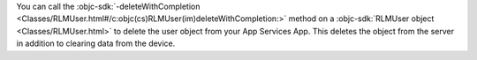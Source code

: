 You can call the :objc-sdk:`-deleteWithCompletion 
<Classes/RLMUser.html#/c:objc(cs)RLMUser(im)deleteWithCompletion:>` 
method on a :objc-sdk:`RLMUser object <Classes/RLMUser.html>` to delete the
user object from your App Services App. This deletes the object from the
server in addition to clearing data from the device.
